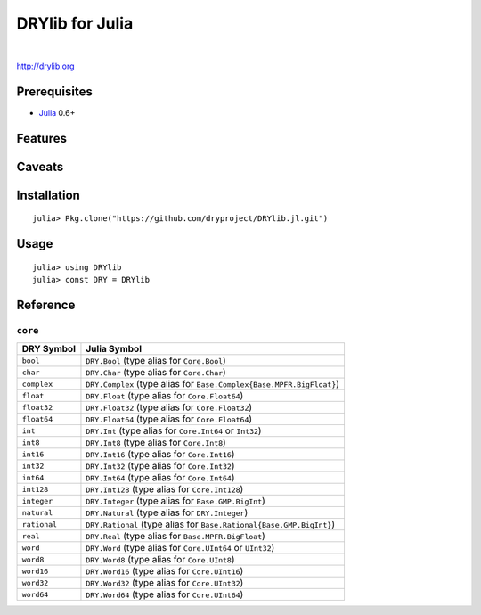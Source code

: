 ****************
DRYlib for Julia
****************

.. image:: https://img.shields.io/badge/license-Public%20Domain-blue.svg
   :alt: Project license
   :target: https://unlicense.org/

.. image:: https://img.shields.io/travis/dryproject/drylib.jl/master.svg
   :alt: Travis CI build status
   :target: https://travis-ci.org/dryproject/drylib.jl

|

http://drylib.org

Prerequisites
=============

* `Julia <https://en.wikipedia.org/wiki/Julia_(programming_language)>`__
  0.6+

Features
========

Caveats
=======

Installation
============

::

   julia> Pkg.clone("https://github.com/dryproject/DRYlib.jl.git")

Usage
=====

::

   julia> using DRYlib
   julia> const DRY = DRYlib

Reference
=========

``core``
--------

=============== ================================================================
DRY Symbol      Julia Symbol
=============== ================================================================
``bool``        ``DRY.Bool`` (type alias for ``Core.Bool``)
``char``        ``DRY.Char`` (type alias for ``Core.Char``)
``complex``     ``DRY.Complex`` (type alias for ``Base.Complex{Base.MPFR.BigFloat}``)
``float``       ``DRY.Float`` (type alias for ``Core.Float64``)
``float32``     ``DRY.Float32`` (type alias for ``Core.Float32``)
``float64``     ``DRY.Float64`` (type alias for ``Core.Float64``)
``int``         ``DRY.Int`` (type alias for ``Core.Int64`` or ``Int32``)
``int8``        ``DRY.Int8`` (type alias for ``Core.Int8``)
``int16``       ``DRY.Int16`` (type alias for ``Core.Int16``)
``int32``       ``DRY.Int32`` (type alias for ``Core.Int32``)
``int64``       ``DRY.Int64`` (type alias for ``Core.Int64``)
``int128``      ``DRY.Int128`` (type alias for ``Core.Int128``)
``integer``     ``DRY.Integer`` (type alias for ``Base.GMP.BigInt``)
``natural``     ``DRY.Natural`` (type alias for ``DRY.Integer``)
``rational``    ``DRY.Rational`` (type alias for ``Base.Rational{Base.GMP.BigInt}``)
``real``        ``DRY.Real`` (type alias for ``Base.MPFR.BigFloat``)
``word``        ``DRY.Word`` (type alias for ``Core.UInt64`` or ``UInt32``)
``word8``       ``DRY.Word8`` (type alias for ``Core.UInt8``)
``word16``      ``DRY.Word16`` (type alias for ``Core.UInt16``)
``word32``      ``DRY.Word32`` (type alias for ``Core.UInt32``)
``word64``      ``DRY.Word64`` (type alias for ``Core.UInt64``)
=============== ================================================================
